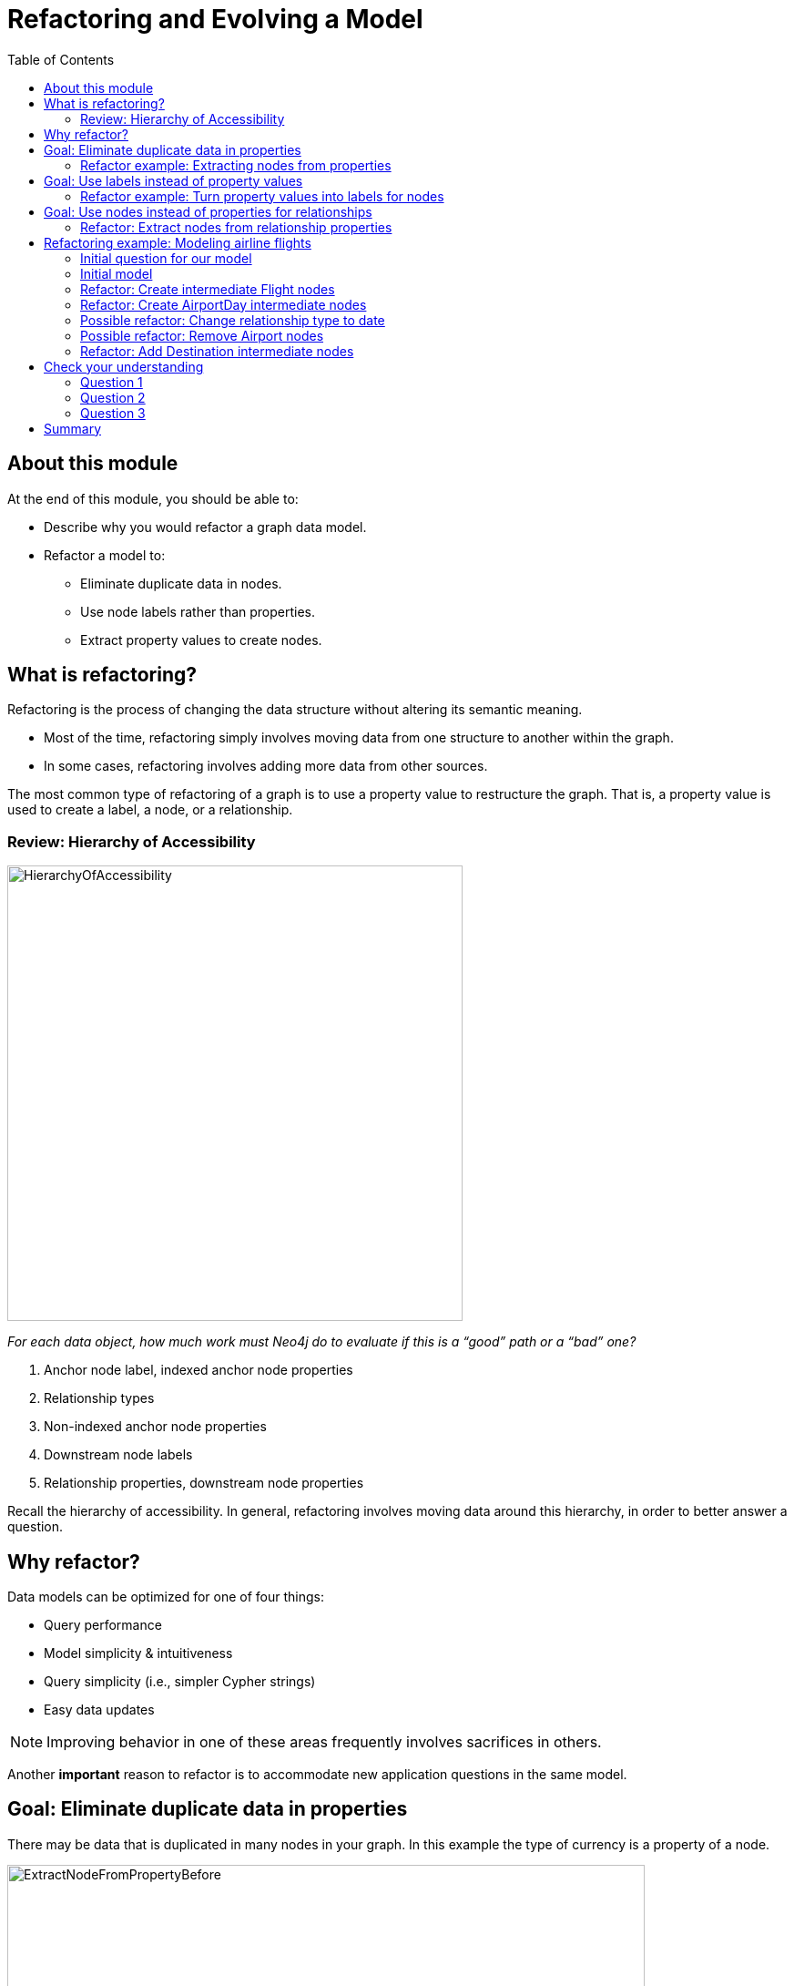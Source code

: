 = Refactoring and Evolving a Model
:slug: 05-refactoring-model
:doctype: book
:toc: left
:toclevels: 4
:imagesdir: ../images
:module-next-title: Summary

== About this module

At the end of this module, you should be able to:
[square]
* Describe why you would refactor a graph data model.
* Refactor a model to:
** Eliminate duplicate data in nodes.
** Use node labels rather than properties.
** Extract property values to create nodes.

== What is refactoring?

Refactoring is the process of changing the data structure without altering its semantic meaning.

[square]
* Most of the time, refactoring simply involves moving data from one structure to another within the graph.
* In some cases, refactoring involves adding more data from other sources.

The most common type of refactoring of a graph is to use a property value to restructure the graph.
That is, a property value is used to create a label, a node, or a relationship.

[.one-third-two-thirds-column]
=== Review: Hierarchy of Accessibility

image::HierarchyOfAccessibility.png[HierarchyOfAccessibility,width=500,align=center]

--
[.statement]
_For each data object, how much work must Neo4j do to evaluate if this is a “good” path or a “bad” one?_

[.small]
. Anchor node label,  indexed anchor node properties
. Relationship types
. Non-indexed anchor node properties
. Downstream node labels
. Relationship properties, downstream node properties
--

[.notes]
--
Recall the hierarchy of accessibility.
In general, refactoring involves moving data around this hierarchy, in order to better answer a question.
--

== Why refactor?

Data models can be optimized for one of four things:

[square]
* Query performance
* Model simplicity & intuitiveness
* Query simplicity (i.e., simpler Cypher strings)
* Easy data updates

[NOTE]
Improving behavior in one of these areas frequently involves sacrifices in others.

Another *important* reason to refactor is to accommodate new application questions in the same model.

== Goal: Eliminate duplicate data in properties

[.notes]
--
There may be data that is duplicated in many nodes in your graph.
In this example the type of currency is a property of a node.
--

image::ExtractNodeFromPropertyBefore.png[ExtractNodeFromPropertyBefore,width=700,align=center]

[.notes]
--
What if we do not want to duplicate the currency type data in all of our Trade nodes?
--

=== Refactor example: Extracting nodes from properties

image::ExtractNodeFromPropertyAfter.png[ExtractNodeFromPropertyAfter,width=500,align=center]

[.notes]
--
With the Currency node label, we can easily answer questions such as how many Trades use the USD currency without having to gather this information from the Trade nodes.
--

== Goal: Use labels instead of property values

[.notes]
--
If many nodes in the model contain the same value for a property, another solution is the use the property value as a label.
--

image::ExtractLabelFromPropertyBefore.png[ExtractLabelFromPropertyBefore,width=700,align=center]

[.notes]
--
In this example, you see that the Project nodes have a property named _language_ where the property could contain multiple languages.
What if you wanted to query the graph to find all projects that are written in _java_?
To do this, you would need to retrieve all of the Project nodes and look for _java_ in the language list for each node.
This is an expensive query on a large graph.
--

=== Refactor example: Turn property values into labels for nodes

[.notes]
--
In this scenario, we would go through all Project nodes in the graph and relabel the Project nodes based upon the values in the _language_ list.
Then we eliminate completely the _language_ property.
--

image::ExtractLabelFromPropertyAfter.png[ExtractLabelFromPropertyAfter,width=600,align=center]

== Goal: Use nodes instead of properties for relationships

[.notes]
--
Previously in this training, you learned that intermediate nodes is sometimes a best practice.
Here is the example we saw earlier with the content of the email as a property for the relationship.
--

image::ExtractIntermediateNodesBefore.png[ExtractIntermediateNodesBefore,width=600,align=center]

=== Refactor: Extract nodes from relationship properties

[.notes]
--
Here is what the graph would look like after we went through all EMAILED and CCD relationships to create the intermediate nodes for the content.
--

image::ExtractIntermediateNodesAfter.png[ExtractIntermediateNodesAfter,width=800,align=center]

[.notes]
--

Intermediate nodes are also a frequent result of refactoring.
What was previously a relationship property is now a node property, which is not necessarily any more accessible from a query processing standpoint.
But it makes the model simpler by reducing the number of relationships connected to each Person node.

Notice that not only is the new node with the label _Email_, but also relationship types are recreated with different types.
--

[.five-sixths-one-sixth-row]
== Refactoring example: Modeling airline flights

image::MaxDemarziAirlineModeling.png[MaxDemarziAirlineModeling,width=700,align=center]

[.notes]
--
Here is a very good example of how to model and refactor a model.
--

[.smaller]
Credit: Max De Marzi https://maxdemarzi.com/2015/08/26/modeling-airline-flights-in-neo4j/

[.notes]
--
We will now walk through an iterative process of graph development and refactoring.
We will use, as an example, modeling airline flights for an Orbitz-style use case: that is, answering the problem, “I want to fly from Malmo to New York on Friday”.

You can read in depth about this on Max’s blog.

ifdef::env-slides[]
https://maxdemarzi.com/2015/08/26/modeling-airline-flights-in-neo4j/
endif::[]
--

=== Initial question for our model

*Question*: What flights will take me from Malmo to New York on Friday?

Ask yourself:

[square]
* What are the entities?
* What are the connections between the entities?
* What properties do we need?

ifdef::env-slides[]
[.notes]
--
Model this part of the class interactively.
Pose each stage as questions for the class to answer.
--
endif::[]


[.notes]
--
Here, we begin by following the modeling process: identifying entities and connection based on the question.
The entities should be Airports, and the connections FLYING_TO, with one connection per flight.
Airport data like city and flight data like airline, flight number, departure, etc. are necessary properties.
--

ifdef::env-slides[]
[.notes]
--
This leads us to the model on the next slide.
--
endif::[]

[.half-row]
=== Initial model

[.statement]
*Question*: What flights will take me from Malmo to New York on Friday?

image::InitialAirlineModel.png[InitialAirlineModel,width=900,align=center]

[.notes]
--
This model answers the first question just fine.
But suppose we had to answer a new question?
--

[.statement]
*New Question*: Mom is on flight AY189.  When will she land?

[.notes]
--
What must Neo4j traverse to find this answer?

This is a painful one.To find flight AY189, we need to traverse every relationship in the graph, because it is impossible to anchor on relationships.
What can we do to make flight data available as an anchor?
--

[.half-row]
=== Refactor: Create intermediate Flight nodes

[.notes]
--
This is a perfect use case for adding intermediate nodes.
Adding Flight nodes allows us to anchor on flight data, dramatically reducing traversal.
--

image::AirlineRefactor1.png[AirlineRefactor1,width=900,align=center]

[.statement]
*Question 1*: What flights will take me from Malmo to New York on Friday?

[.statement]
*Question 2*: Mom is on flight AY189.  When will she land?

[.notes]
--
But we are still not satisfied with the way we are handling Q1.
Airlines are required to publish flight plans 12 months or more in advance.
How much work must Neo4j do to answer Q1?

Again, the answer is painful.
Neo4j must check every flight leaving Malmo, then consult the flight data to see which ones leave on the appropriate day.
That’s even before we check to see which of those flights land in the desired place!
How can we elevate the flight date in order to reduce the amount of wasted hops?
--

[.half-row]
=== Refactor: Create AirportDay intermediate nodes

[.notes]
--
Again, intermediate nodes come to the rescue.
AirportDay nodes reduce the density of Airport nodes, as there are many fewer days in the graph than there are flights.
We still need to check every AirportDay to find the right date, but the scope of wasted traversal is lessened.
--

image::AirlineRefactor2.png[AirlineRefactor2,width=600,align=center]

[.statement]
*Question 1*: What flights will take me from Malmo to New York on Friday?

[.statement]
*Question 2*: Mom is on flight AY189.  When will she land?

[.notes]
--
Whenever we execute a model change, we also need to check that our older queries are not disrupted.
What about Q2?

As long as we continue to be able to anchor on Flight, Q2 is unaffected.
This refactor causes no problems.

But thinking more on Q1.
How might we arrange things to reduce wasted traversal even further?
In other words, how might we elevate flight date even higher on the hierarchy of accessibility?

There are only two ways to do this:

[square]
* Anchor somehow on AirportDay.
* Make date into a relationship type.

We will refactor to make date a relationship type.
--

[.half-row]
=== Possible refactor: Change relationship type to date

image::AirlineRefactor3.png[AirlineRefactor3,width=500,align=center]

[.statement]
*Question 1*: What flights will take me from Malmo to New York on Friday?

[.statement]
*Question 2*: Mom is on flight AY189.  When will she land?

[.notes]
--
Date as the relationship type hardly changes the model at all, with drastic performance improvements.
Now, we can traverse only to the relevant AirportDay.
Again, Q2 is unaffected.

This is one of the two solutions we had.
The other was to anchor on AirportDay.
How would the model need to change to make that possible?
--

[.half-row]
=== Possible refactor: Remove Airport nodes

[.notes]
--
We could eliminate the Airport nodes entirely, and store airport data on the AirportDay nodes.
This shrinks the graph by removing a modest number of Airport nodes, and a large number of Date-typed HAS_DAY relationships.
This also performs 2 fewer hops per traversal--a tiny improvement, but one that could add up at scale.
We would need to test this benefit more rigorously in production.
--

image::AirlineRefactor4.png[AirlineRefactor4,width=700,align=center]

[.statement]
*Question 1*: What flights will take me from Malmo to New York on Friday?

[.statement]
*Question 2*: Mom is on flight AY189.  When will she land?

[.notes]
--
The downside to this model is that it is far less intuitive to a human looking at it.
As mentioned earlier, refactoring is rarely pure positive; the gains you make in one area often involve sacrifices in others.

So we have a model that seems to work well for Q1.
But we have been making one dangerous assumption: that there is a direct flight available.
What will Neo4j need to do in order to find an itinerary with 2, 3, 4, or more legs?

This is an expensive problem for this model.
Neo4j will traverse every flight leaving that day, and look at destinations.
But in the non-direct case, none of the destinations is the correct one.
So Neo4j will need to check all the HAS_FLIGHT relationships on those destinations, and see if the second-order destinations include the desired one.
If that is not the case, repeat until you find the desired destination.
The size of the traversed graph increases exponentially as more and more layovers are added.
What can we do to reduce this?
--

[.half-row]
=== Refactor: Add Destination intermediate nodes

[.notes]
--
Once again, intermediate nodes come to the rescue!
In this case, we are doing two things, further subdividing flights based on destination, but more importantly, we are elevating flight destinations from a 3-hop downstream object to a 1-hop downstream object.
--

image::AirlineRefactor5.png[AirlineRefactor5,width=700,align=center]

[.statement]
*Question 1*: What flights will take me from Malmo to New York on Friday?

[.statement]
*Question 2*: Mom is on flight AY189.  When will she land?

[.notes]
--
How does the non-direct traversal work in this case?

First, Neo4j will check every Destination served by that AirportDay.
If the target destination is not there, follow ONE Flight chain to the Airport Day of the destination, then check the served Destinations of that AirportDay.
The scope of the graph still grows, but it grows at a rate proportional to the number of Destinations served by an airport, not the number of Flights.
And airports tend to have multiple flights per destination, leaving at different times of day.

Once an itinerary leading to the target destination is found, Neo4j can branch out and traverse all the flights connecting those AirportDays.

As always, we must consider: how does this refactor affect Q2?

Once again, the answer is that it does not--we can still anchor on Flight, so Q2 is not disrupted.

Note that this model could never have been produced by simply following our “build initial model” paradigm.
AirportDay and Destination nodes are completely opaque relative to the questions we asked.
We are OK with that, because, as you will learn that when you implement the model in Cypher, refactoring a graph is relatively inexpensive.
Moreover, getting a rough first model quickly reduces the total time we would need to reach this more refined version.
--

[.quiz]
== Check your understanding

=== Question 1

[.statement]
What tasks can be done during the refactoring of a graph data model?

[.statement]
Select the correct answers.

[%interactive.answers]
- [x] Data is moved from one structure in the existing graph to another.
- [ ] A new graph is created from an existing graph.
- [ ] Statistics are collected about the numbers of nodes, properties, and relationships.
- [x] Data may be added to the graph from other sources.

=== Question 2

[.statement]
Why do you refactor a graph data model?

[.statement]
Select the correct answers.

[%interactive.answers]
- [x] Improve query performance.
- [x] Simplify the model to make it more intuitive.
- [x] Allow for simpler Cypher queries.
- [x] Make updates to the data in the graph easier.

=== Question 3

[.statement]
When thinking about refactoring a graph data model. What is the most common type of refactoring you typically do?

[.statement]
Select the correct answer.

[%interactive.answers]
- [ ] Rename node labels.
- [ ] Duplicate property values where they will be queried most.
- [x] Extract property values to change the structure of the graph.
- [ ] Create indexes that will speed up queries for the most important questions.

[.summary]
== Summary

You should now be able to:
[square]
* Describe why you would refactor a graph data model.
* Refactor a model to:
** Eliminate duplicate data in nodes.
** Use node labels rather than properties.
** Extract property values to create nodes.
